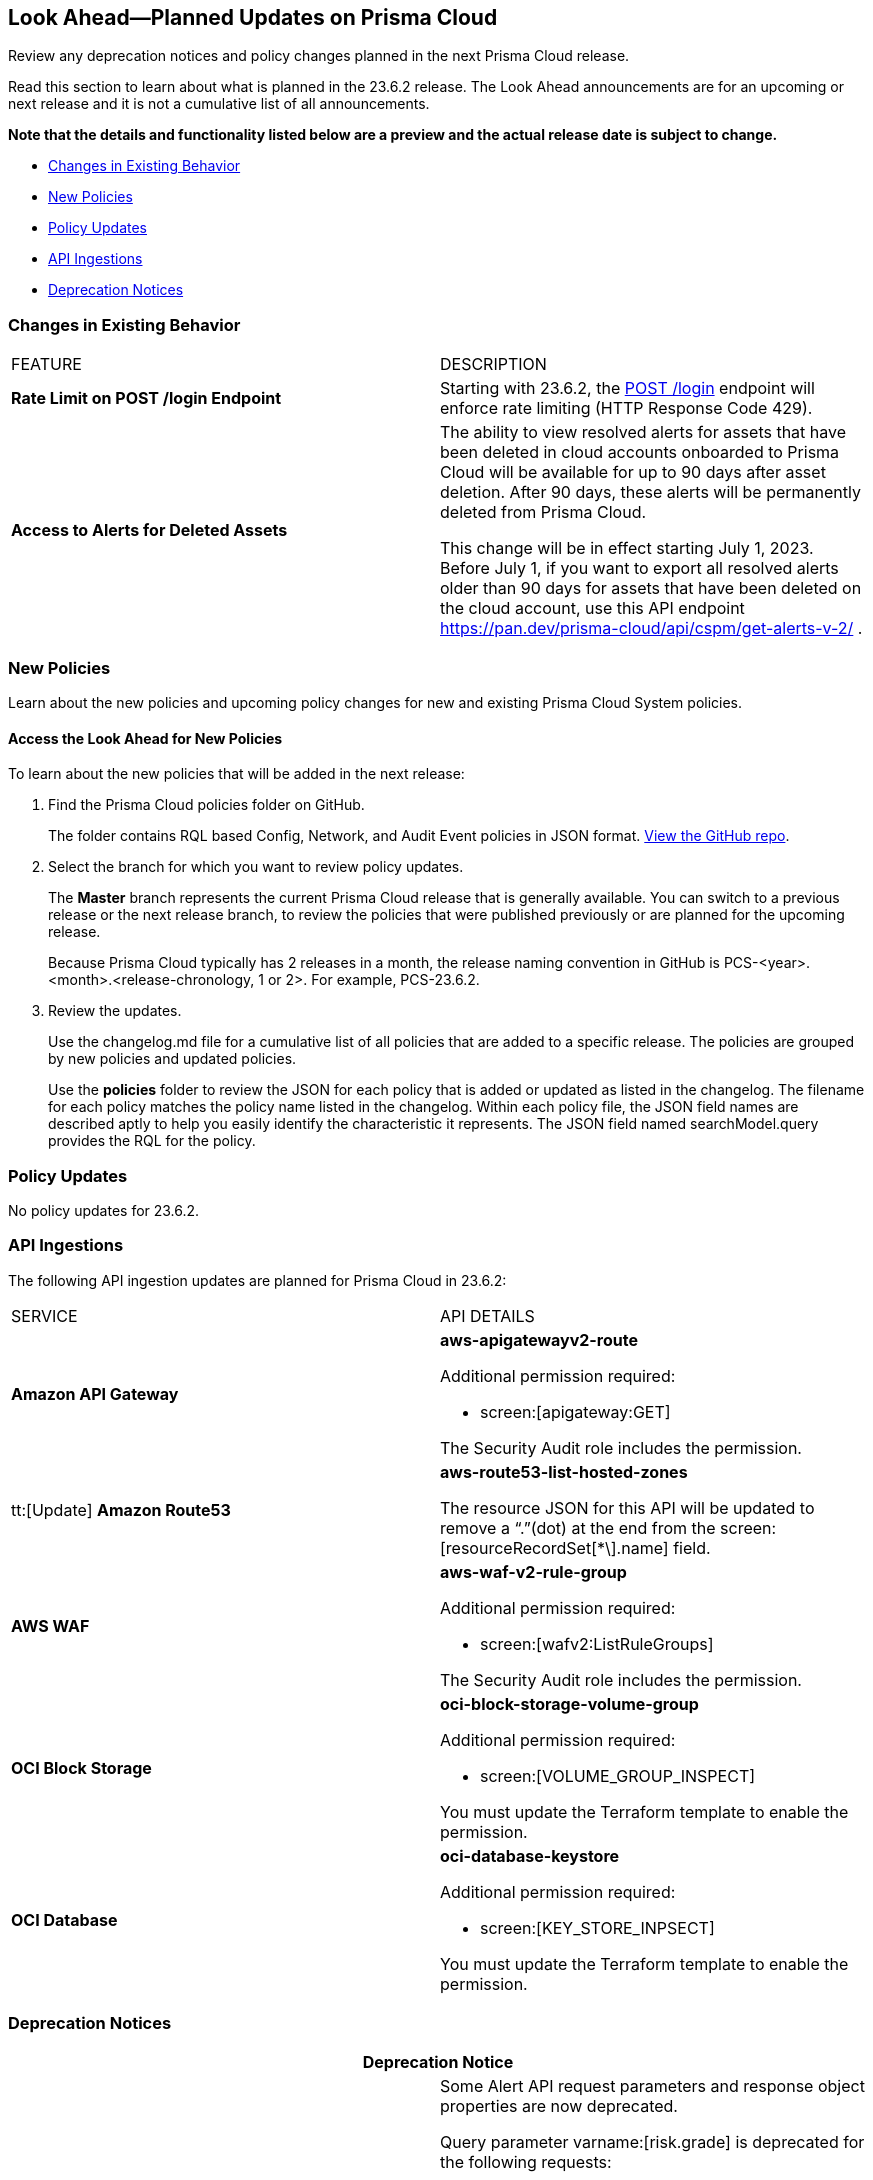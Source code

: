 [#ida01a4ab4-6a2c-429d-95be-86d8ac88a7b4]
== Look Ahead—Planned Updates on Prisma Cloud

Review any deprecation notices and policy changes planned in the next Prisma Cloud release.

Read this section to learn about what is planned in the 23.6.2 release. The Look Ahead announcements are for an upcoming or next release and it is not a cumulative list of all announcements.

*Note that the details and functionality listed below are a preview and the actual release date is subject to change.*

* <<changes-in-existing-behavior>>
* <<new-policies>>
* <<policy-updates>>
* <<api-ingestions>>
* <<deprecation-notices>>


[#changes-in-existing-behavior]
=== Changes in Existing Behavior

[cols="50%a,50%a"]
|===
|FEATURE
|DESCRIPTION

|*Rate Limit on POST /login Endpoint*
//RLP-102319- placeholder description

|Starting with 23.6.2, the https://pan.dev/prisma-cloud/api/cspm/app-login/[POST /login] endpoint will enforce rate limiting (HTTP Response Code 429).


|*Access to Alerts for Deleted Assets*
//RLP-103383, RLP-103463
|The ability to view resolved alerts for assets that have been deleted in cloud accounts onboarded to Prisma Cloud will be available for up to 90 days after asset deletion. After 90 days, these alerts will be permanently deleted from Prisma Cloud.

This change will be in effect starting July 1, 2023.
Before July 1, if you want to export all resolved alerts older than 90 days for assets that have been deleted on the cloud account, use this API endpoint https://pan.dev/prisma-cloud/api/cspm/get-alerts-v-2/ .
|===


[#new-policies]
=== New Policies

Learn about the new policies and upcoming policy changes for new and existing Prisma Cloud System policies.

==== Access the Look Ahead for New Policies

To learn about the new policies that will be added in the next release:


. Find the Prisma Cloud policies folder on GitHub.
+
The folder contains RQL based Config, Network, and Audit Event policies in JSON format. https://github.com/PaloAltoNetworks/prisma-cloud-policies[View the GitHub repo].

. Select the branch for which you want to review policy updates.
+
The *Master* branch represents the current Prisma Cloud release that is generally available. You can switch to a previous release or the next release branch, to review the policies that were published previously or are planned for the upcoming release.
+
Because Prisma Cloud typically has 2 releases in a month, the release naming convention in GitHub is PCS-<year>.<month>.<release-chronology, 1 or 2>. For example, PCS-23.6.2.

. Review the updates.
+
Use the changelog.md file for a cumulative list of all policies that are added to a specific release. The policies are grouped by new policies and updated policies.
+
Use the *policies* folder to review the JSON for each policy that is added or updated as listed in the changelog. The filename for each policy matches the policy name listed in the changelog. Within each policy file, the JSON field names are described aptly to help you easily identify the characteristic it represents. The JSON field named searchModel.query provides the RQL for the policy.


[#policy-updates]
=== Policy Updates

No policy updates for 23.6.2.


[#api-ingestions]
=== API Ingestions

The following API ingestion updates are planned for Prisma Cloud in 23.6.2:

[cols="50%a,50%a"]
|===
|SERVICE
|API DETAILS

|*Amazon API Gateway*
//RLP-102842

|*aws-apigatewayv2-route*

Additional permission required:
 
* screen:[apigateway:GET] 

The Security Audit role includes the permission. 

|tt:[Update] *Amazon Route53*
//RLP-102130

|*aws-route53-list-hosted-zones*

The resource JSON for this API will be updated to remove a  “.”(dot) at the end from the screen:[resourceRecordSet[*\].name] field.

|*AWS WAF*
//RLP-102833
|*aws-waf-v2-rule-group*

Additional permission required:
 
* screen:[wafv2:ListRuleGroups] 

The Security Audit role includes the permission. 

|*OCI Block Storage*
//RLP-101985
|*oci-block-storage-volume-group*

Additional permission required:
 
* screen:[VOLUME_GROUP_INSPECT] 

You must update the Terraform template to enable the permission.

|*OCI Database*
//RLP-101983
|*oci-database-keystore*

Additional permission required:
 
* screen:[KEY_STORE_INPSECT] 

You must update the Terraform template to enable the permission.


|===

[#deprecation-notices]
=== Deprecation Notices

[cols="50%a,50%a"]
|===
2+|Deprecation Notice

|tt:[Prisma Cloud CSPM REST API for Alerts]
|Some Alert API request parameters and response object properties are now deprecated.

Query parameter varname:[risk.grade] is deprecated for the following requests:

*  userinput:[GET /alert] 
*  userinput:[GET /v2/alert] 
*  userinput:[GET /alert/policy] 

Request body parameter varname:[risk.grade] is deprecated for the following requests:

*  userinput:[POST /alert] 
*  userinput:[POST /v2/alert] 
*  userinput:[POST /alert/policy] 

Response object property varname:[riskDetail] is deprecated for the following requests:

*  userinput:[GET /alert] 
*  userinput:[POST /alert] 
*  userinput:[GET /alert/policy] 
*  userinput:[POST /alert/policy] 
*  userinput:[GET /alert/{id}] 
*  userinput:[GET /v2/alert] 
*  userinput:[POST /v2/alert] 

Response object property varname:[risk.grade.options] is deprecated for the following request:

* userinput:[GET /filter/alert/suggest]

|===
